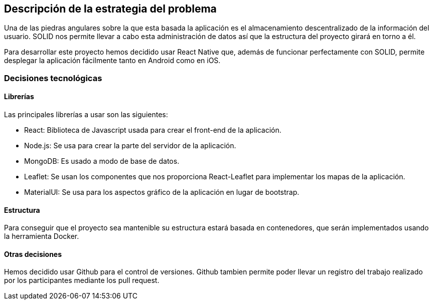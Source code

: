 [[section-solution-strategy]]

== Descripción de la estrategia del problema
Una de las piedras angulares sobre la que esta basada la aplicación es el almacenamiento descentralizado de la información del usuario. SOLID nos permite llevar a cabo esta administración de datos así que la estructura del proyecto girará en torno a él.

Para desarrollar este proyecto hemos decidido usar React Native que, además de funcionar perfectamente con SOLID, permite desplegar la aplicación fácilmente tanto en Android como en iOS.


=== Decisiones tecnológicas
==== Librerías
Las principales librerías a usar son las siguientes:

* React: Biblioteca de Javascript usada para crear el front-end de la aplicación.
* Node.js: Se usa para crear la parte del servidor de la aplicación.
* MongoDB: Es usado a modo de base de datos.
* Leaflet: Se usan los componentes que nos proporciona React-Leaflet para implementar los mapas de la aplicación.
* MaterialUI: Se usa para los aspectos gráfico de la aplicación en lugar de bootstrap.

==== Estructura
Para conseguir que el proyecto sea mantenible su estructura estará basada en contenedores, que serán implementados usando la herramienta Docker.

==== Otras decisiones
Hemos decidido usar Github para el control de versiones. Github tambien permite poder llevar un registro del trabajo realizado por los participantes mediante los pull request.
